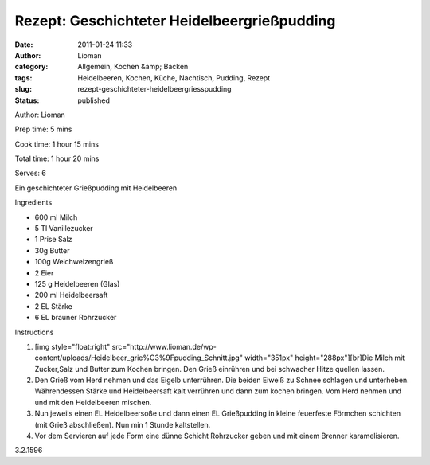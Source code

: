 Rezept: Geschichteter Heidelbeergrießpudding
############################################
:date: 2011-01-24 11:33
:author: Lioman
:category: Allgemein, Kochen &amp; Backen
:tags: Heidelbeeren, Kochen, Küche, Nachtisch, Pudding, Rezept
:slug: rezept-geschichteter-heidelbeergriesspudding
:status: published

.. raw:: html

   <div class="easyrecipe">

 Geschichteter Heidelbeergrießpudding

.. raw:: html

   </p>

.. raw:: html

   <div class="ERClear">

.. raw:: html

   </div>

.. raw:: html

   <div class="ERHead">

Author: Lioman

.. raw:: html

   </div>

.. raw:: html

   <div class="ERHead">

Prep time: 5 mins

.. raw:: html

   </div>

.. raw:: html

   <div class="ERHead">

Cook time: 1 hour 15 mins

.. raw:: html

   </div>

.. raw:: html

   <div class="ERHead">

Total time: 1 hour 20 mins

.. raw:: html

   </div>

.. raw:: html

   <div class="ERHead">

Serves: 6

.. raw:: html

   </div>

.. raw:: html

   <div class="ERSummary">

Ein geschichteter Grießpudding mit Heidelbeeren

.. raw:: html

   </div>

.. raw:: html

   <div class="ERIngredients">

.. raw:: html

   <div class="ERIngredientsHeader">

Ingredients

.. raw:: html

   </div>

-  600 ml Milch
-  5 Tl Vanillezucker
-  1 Prise Salz
-  30g Butter
-  100g Weichweizengrieß
-  2 Eier
-  125 g Heidelbeeren (Glas)
-  200 ml Heidelbeersaft
-  2 EL Stärke
-  6 EL brauner Rohrzucker

.. raw:: html

   </div>

.. raw:: html

   <div class="ERInstructions">

.. raw:: html

   <div class="ERInstructionsHeader">

Instructions

.. raw:: html

   </div>

.. raw:: html

   <div class="instructions">

#. [img style="float:right"
   src="http://www.lioman.de/wp-content/uploads/Heidelbeer\_grie%C3%9Fpudding\_Schnitt.jpg"
   width="351px" height="288px"][br]Die Milch mit Zucker,Salz und Butter
   zum Kochen bringen. Den Grieß einrühren und bei schwacher Hitze
   quellen lassen.
#. Den Grieß vom Herd nehmen und das Eigelb unterrühren. Die beiden
   Eiweiß zu Schnee schlagen und unterheben. Währendessen Stärke und
   Heidelbeersaft kalt verrühren und dann zum kochen bringen. Vom Herd
   nehmen und und mit den Heidelbeeren mischen.
#. Nun jeweils einen EL Heidelbeersoße und dann einen EL Grießpudding in
   kleine feuerfeste Förmchen schichten (mit Grieß abschließen). Nun min
   1 Stunde kaltstellen.
#. Vor dem Servieren auf jede Form eine dünne Schicht Rohrzucker geben
   und mit einem Brenner karamelisieren.

.. raw:: html

   </div>

.. raw:: html

   </div>

.. raw:: html

   <div class="ERNutrition">

.. raw:: html

   </div>

.. raw:: html

   <div class="endeasyrecipe" style="display: none;">

3.2.1596

.. raw:: html

   </div>

.. raw:: html

   </div>
